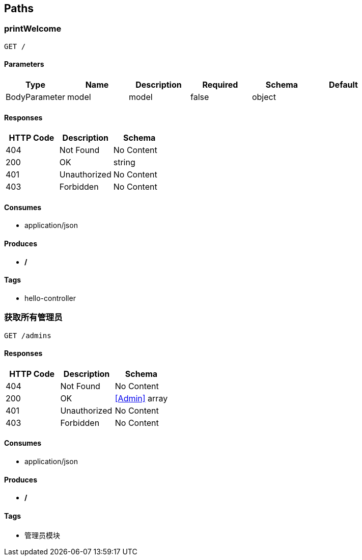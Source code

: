 == Paths
=== printWelcome
----
GET /
----

==== Parameters
[options="header"]
|===
|Type|Name|Description|Required|Schema|Default
|BodyParameter|model|model|false|object|
|===

==== Responses
[options="header"]
|===
|HTTP Code|Description|Schema
|404|Not Found|No Content
|200|OK|string
|401|Unauthorized|No Content
|403|Forbidden|No Content
|===

==== Consumes

* application/json

==== Produces

* */*

==== Tags

* hello-controller

=== 获取所有管理员
----
GET /admins
----

==== Responses
[options="header"]
|===
|HTTP Code|Description|Schema
|404|Not Found|No Content
|200|OK|<<Admin>> array
|401|Unauthorized|No Content
|403|Forbidden|No Content
|===

==== Consumes

* application/json

==== Produces

* */*

==== Tags

* 管理员模块

